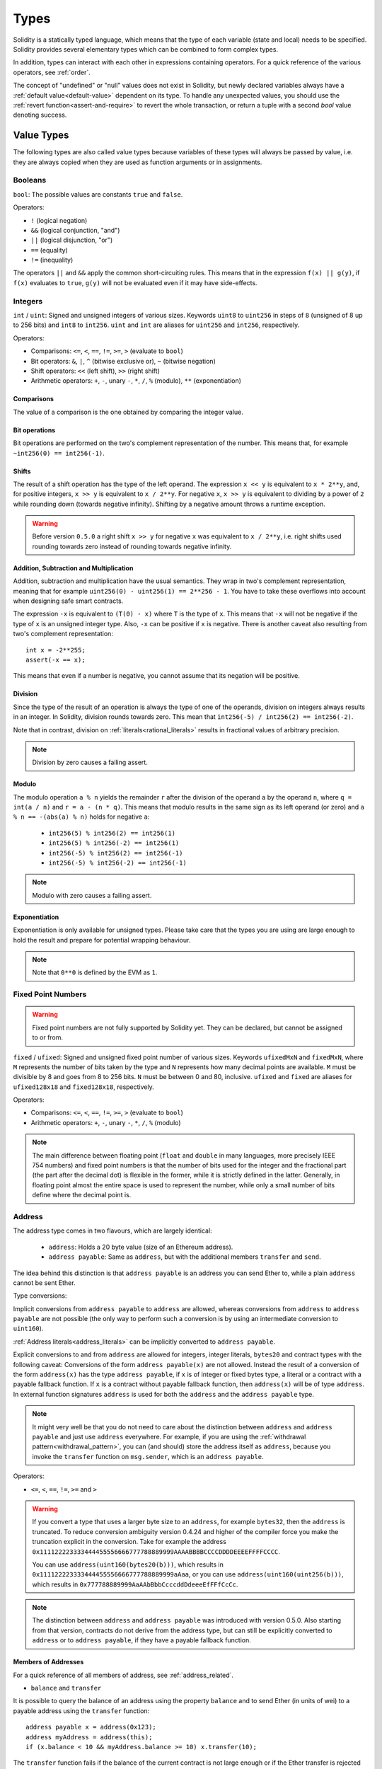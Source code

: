 .. index:: type

.. _types:

*****
Types
*****

Solidity is a statically typed language, which means that the type of each
variable (state and local) needs to be specified.
Solidity provides several elementary types which can be combined to form complex types.

In addition, types can interact with each other in expressions containing
operators. For a quick reference of the various operators, see :ref:`order`.

The concept of "undefined" or "null" values does not exist in Solidity, but newly
declared variables always have a :ref:`default value<default-value>` dependent
on its type. To handle any unexpected values, you should use the :ref:`revert function<assert-and-require>` to revert the whole transaction, or return a
tuple with a second `bool` value denoting success.

.. index:: ! value type, ! type;value

Value Types
===========

The following types are also called value types because variables of these
types will always be passed by value, i.e. they are always copied when they
are used as function arguments or in assignments.

.. index:: ! bool, ! true, ! false

Booleans
--------

``bool``: The possible values are constants ``true`` and ``false``.

Operators:

*  ``!`` (logical negation)
*  ``&&`` (logical conjunction, "and")
*  ``||`` (logical disjunction, "or")
*  ``==`` (equality)
*  ``!=`` (inequality)

The operators ``||`` and ``&&`` apply the common short-circuiting rules. This means that in the expression ``f(x) || g(y)``, if ``f(x)`` evaluates to ``true``, ``g(y)`` will not be evaluated even if it may have side-effects.

.. index:: ! uint, ! int, ! integer

Integers
--------

``int`` / ``uint``: Signed and unsigned integers of various sizes. Keywords ``uint8`` to ``uint256`` in steps of ``8`` (unsigned of 8 up to 256 bits) and ``int8`` to ``int256``. ``uint`` and ``int`` are aliases for ``uint256`` and ``int256``, respectively.

Operators:

* Comparisons: ``<=``, ``<``, ``==``, ``!=``, ``>=``, ``>`` (evaluate to ``bool``)
* Bit operators: ``&``, ``|``, ``^`` (bitwise exclusive or), ``~`` (bitwise negation)
* Shift operators: ``<<`` (left shift), ``>>`` (right shift)
* Arithmetic operators: ``+``, ``-``, unary ``-``, ``*``, ``/``, ``%`` (modulo), ``**`` (exponentiation)


Comparisons
^^^^^^^^^^^

The value of a comparison is the one obtained by comparing the integer value.

Bit operations
^^^^^^^^^^^^^^

Bit operations are performed on the two's complement representation of the number.
This means that, for example ``~int256(0) == int256(-1)``.

Shifts
^^^^^^

The result of a shift operation has the type of the left operand. The
expression ``x << y`` is equivalent to ``x * 2**y``, and, for positive integers,
``x >> y`` is equivalent to ``x / 2**y``. For negative ``x``, ``x >> y``
is equivalent to dividing by a power of ``2`` while rounding down (towards negative infinity).
Shifting by a negative amount throws a runtime exception.

.. warning::
    Before version ``0.5.0`` a right shift ``x >> y`` for negative ``x`` was equivalent to ``x / 2**y``,
    i.e. right shifts used rounding towards zero instead of rounding towards negative infinity.

Addition, Subtraction and Multiplication
^^^^^^^^^^^^^^^^^^^^^^^^^^^^^^^^^^^^^^^^

Addition, subtraction and multiplication have the usual semantics.
They wrap in two's complement representation, meaning that
for example ``uint256(0) - uint256(1) == 2**256 - 1``. You have to take these overflows
into account when designing safe smart contracts.

The expression ``-x`` is equivalent to ``(T(0) - x)`` where
``T`` is the type of ``x``. This means that ``-x`` will not be negative
if the type of ``x`` is an unsigned integer type. Also, ``-x`` can be
positive if ``x`` is negative. There is another caveat also resulting
from two's complement representation::

    int x = -2**255;
    assert(-x == x);

This means that even if a number is negative, you cannot assume that
its negation will be positive.


Division
^^^^^^^^

Since the type of the result of an operation is always the type of one of
the operands, division on integers always results in an integer.
In Solidity, division rounds towards zero. This mean that ``int256(-5) / int256(2) == int256(-2)``.

Note that in contrast, division on :ref:`literals<rational_literals>` results in fractional values
of arbitrary precision.

.. note::
  Division by zero causes a failing assert.

Modulo
^^^^^^

The modulo operation ``a % n`` yields the remainder ``r`` after the division of the operand ``a``
by the operand ``n``, where ``q = int(a / n)`` and ``r = a - (n * q)``. This means that modulo
results in the same sign as its left operand (or zero) and ``a % n == -(abs(a) % n)`` holds for negative ``a``:

 * ``int256(5) % int256(2) == int256(1)``
 * ``int256(5) % int256(-2) == int256(1)``
 * ``int256(-5) % int256(2) == int256(-1)``
 * ``int256(-5) % int256(-2) == int256(-1)``

.. note::
  Modulo with zero causes a failing assert.

Exponentiation
^^^^^^^^^^^^^^

Exponentiation is only available for unsigned types. Please take care that the types
you are using are large enough to hold the result and prepare for potential wrapping behaviour.

.. note::
  Note that ``0**0`` is defined by the EVM as ``1``.

.. index:: ! ufixed, ! fixed, ! fixed point number

Fixed Point Numbers
-------------------

.. warning::
    Fixed point numbers are not fully supported by Solidity yet. They can be declared, but
    cannot be assigned to or from.

``fixed`` / ``ufixed``: Signed and unsigned fixed point number of various sizes. Keywords ``ufixedMxN`` and ``fixedMxN``, where ``M`` represents the number of bits taken by
the type and ``N`` represents how many decimal points are available. ``M`` must be divisible by 8 and goes from 8 to 256 bits. ``N`` must be between 0 and 80, inclusive.
``ufixed`` and ``fixed`` are aliases for ``ufixed128x18`` and ``fixed128x18``, respectively.

Operators:

* Comparisons: ``<=``, ``<``, ``==``, ``!=``, ``>=``, ``>`` (evaluate to ``bool``)
* Arithmetic operators: ``+``, ``-``, unary ``-``, ``*``, ``/``, ``%`` (modulo)

.. note::
    The main difference between floating point (``float`` and ``double`` in many languages, more precisely IEEE 754 numbers) and fixed point numbers is
    that the number of bits used for the integer and the fractional part (the part after the decimal dot) is flexible in the former, while it is strictly
    defined in the latter. Generally, in floating point almost the entire space is used to represent the number, while only a small number of bits define
    where the decimal point is.

.. index:: address, balance, send, call, callcode, delegatecall, staticcall, transfer

.. _address:

Address
-------

The address type comes in two flavours, which are largely identical:

 - ``address``: Holds a 20 byte value (size of an Ethereum address).
 - ``address payable``: Same as ``address``, but with the additional members ``transfer`` and ``send``.

The idea behind this distinction is that ``address payable`` is an address you can send Ether to,
while a plain ``address`` cannot be sent Ether.

Type conversions:

Implicit conversions from ``address payable`` to ``address`` are allowed, whereas conversions from ``address`` to ``address payable`` are
not possible (the only way to perform such a conversion is by using an intermediate conversion to ``uint160``).

:ref:`Address literals<address_literals>` can be implicitly converted to ``address payable``.

Explicit conversions to and from ``address`` are allowed for integers, integer literals, ``bytes20`` and contract types with the following
caveat:
Conversions of the form ``address payable(x)`` are not allowed. Instead the result of a conversion of the form ``address(x)``
has the type ``address payable``, if ``x`` is of integer or fixed bytes type, a literal or a contract with a payable fallback function.
If ``x`` is a contract without payable fallback function, then ``address(x)`` will be of type ``address``.
In external function signatures ``address`` is used for both the ``address`` and the ``address payable`` type.

.. note::
    It might very well be that you do not need to care about the distinction between ``address``
    and ``address payable`` and just use ``address`` everywhere. For example,
    if you are using the :ref:`withdrawal pattern<withdrawal_pattern>`, you can (and should) store the
    address itself as ``address``, because you invoke the ``transfer`` function on
    ``msg.sender``, which is an ``address payable``.

Operators:

* ``<=``, ``<``, ``==``, ``!=``, ``>=`` and ``>``

.. warning::
    If you convert a type that uses a larger byte size to an ``address``, for example ``bytes32``, then the ``address`` is truncated.
    To reduce conversion ambiguity version 0.4.24 and higher of the compiler force you make the truncation explicit in the conversion.
    Take for example the address ``0x111122223333444455556666777788889999AAAABBBBCCCCDDDDEEEEFFFFCCCC``.

    You can use ``address(uint160(bytes20(b)))``, which results in ``0x111122223333444455556666777788889999aAaa``,
    or you can use ``address(uint160(uint256(b)))``, which results in ``0x777788889999AaAAbBbbCcccddDdeeeEfFFfCcCc``.

.. note::
    The distinction between ``address`` and ``address payable`` was introduced with version 0.5.0.
    Also starting from that version, contracts do not derive from the address type, but can still be explicitly converted to
    ``address`` or to ``address payable``, if they have a payable fallback function.

.. _members-of-addresses:

Members of Addresses
^^^^^^^^^^^^^^^^^^^^

For a quick reference of all members of address, see :ref:`address_related`.

* ``balance`` and ``transfer``

It is possible to query the balance of an address using the property ``balance``
and to send Ether (in units of wei) to a payable address using the ``transfer`` function:

::

    address payable x = address(0x123);
    address myAddress = address(this);
    if (x.balance < 10 && myAddress.balance >= 10) x.transfer(10);

The ``transfer`` function fails if the balance of the current contract is not large enough
or if the Ether transfer is rejected by the receiving account. The ``transfer`` function
reverts on failure.

.. note::
    If ``x`` is a contract address, its code (more specifically: its :ref:`fallback-function`, if present) will be executed together with the ``transfer`` call (this is a feature of the EVM and cannot be prevented). If that execution runs out of gas or fails in any way, the Ether transfer will be reverted and the current contract will stop with an exception.

* ``send``

Send is the low-level counterpart of ``transfer``. If the execution fails, the current contract will not stop with an exception, but ``send`` will return ``false``.

.. warning::
    There are some dangers in using ``send``: The transfer fails if the call stack depth is at 1024
    (this can always be forced by the caller) and it also fails if the recipient runs out of gas. So in order
    to make safe Ether transfers, always check the return value of ``send``, use ``transfer`` or even better:
    use a pattern where the recipient withdraws the money.

* ``call``, ``delegatecall`` and ``staticcall``

In order to interface with contracts that do not adhere to the ABI,
or to get more direct control over the encoding,
the functions ``call``, ``delegatecall`` and ``staticcall`` are provided.
They all take a single ``bytes memory`` parameter and
return the success condition (as a ``bool``) and the returned data
(``bytes memory``).
The functions ``abi.encode``, ``abi.encodePacked``, ``abi.encodeWithSelector``
and ``abi.encodeWithSignature`` can be used to encode structured data.

Example::

    bytes memory payload = abi.encodeWithSignature("register(string)", "MyName");
    (bool success, bytes memory returnData) = address(nameReg).call(payload);
    require(success);

.. warning::
    All these functions are low-level functions and should be used with care.
    Specifically, any unknown contract might be malicious and if you call it, you
    hand over control to that contract which could in turn call back into
    your contract, so be prepared for changes to your state variables
    when the call returns. The regular way to interact with other contracts
    is to call a function on a contract object (``x.f()``).

.. note::
    Previous versions of Solidity allowed these functions to receive
    arbitrary arguments and would also handle a first argument of type
    ``bytes4`` differently. These edge cases were removed in version 0.5.0.

It is possible to adjust the supplied gas with the ``.gas()`` modifier::

    address(nameReg).call.gas(1000000)(abi.encodeWithSignature("register(string)", "MyName"));

Similarly, the supplied Ether value can be controlled too::

    address(nameReg).call.value(1 ether)(abi.encodeWithSignature("register(string)", "MyName"));

Lastly, these modifiers can be combined. Their order does not matter::

    address(nameReg).call.gas(1000000).value(1 ether)(abi.encodeWithSignature("register(string)", "MyName"));

In a similar way, the function ``delegatecall`` can be used: the difference is that only the code of the given address is used, all other aspects (storage, balance, ...) are taken from the current contract. The purpose of ``delegatecall`` is to use library code which is stored in another contract. The user has to ensure that the layout of storage in both contracts is suitable for delegatecall to be used.

.. note::
    Prior to homestead, only a limited variant called ``callcode`` was available that did not provide access to the original ``msg.sender`` and ``msg.value`` values. This function was removed in version 0.5.0.

Since byzantium ``staticcall`` can be used as well. This is basically the same as ``call``, but will revert if the called function modifies the state in any way.

All three functions ``call``, ``delegatecall`` and ``staticcall`` are very low-level functions and should only be used as a *last resort* as they break the type-safety of Solidity.

The ``.gas()`` option is available on all three methods, while the ``.value()`` option is not supported for ``delegatecall``.

.. note::
    All contracts can be converted to ``address`` type, so it is possible to query the balance of the
    current contract using ``address(this).balance``.

.. index:: ! contract type, ! type; contract

.. _contract_types:

Contract Types
--------------

Every :ref:`contract<contracts>` defines its own type.
You can implicitly convert contracts to contracts they inherit from.
Contracts can be explicitly converted to and from all other contract types
and the ``address`` type.

Explicit conversion to and from the ``address payable`` type
is only possible if the contract type has a payable fallback function.
The conversion is still performed using ``address(x)`` and not
using ``address payable(x)``. You can find more information in the section about
the :ref:`address type<address>`.

.. note::
    Before version 0.5.0, contracts directly derived from the address type
    and there was no distinction between ``address`` and ``address payable``.

If you declare a local variable of contract type (`MyContract c`), you can call
functions on that contract. Take care to assign it from somewhere that is the
same contract type.

You can also instantiate contracts (which means they are newly created). You
can find more details in the :ref:`'Contracts via new'<creating-contracts>`
section.

The data representation of a contract is identical to that of the ``address``
type and this type is also used in the :ref:`ABI<ABI>`.

Contracts do not support any operators.

The members of contract types are the external functions of the contract
including public state variables.

.. index:: byte array, bytes32

Fixed-size byte arrays
----------------------

The value types ``bytes1``, ``bytes2``, ``bytes3``, ..., ``bytes32``
hold a sequence of bytes from one to up to 32.
``byte`` is an alias for ``bytes1``.

Operators:

* Comparisons: ``<=``, ``<``, ``==``, ``!=``, ``>=``, ``>`` (evaluate to ``bool``)
* Bit operators: ``&``, ``|``, ``^`` (bitwise exclusive or), ``~`` (bitwise negation)
* Shift operators: ``<<`` (left shift), ``>>`` (right shift)
* Index access: If ``x`` is of type ``bytesI``, then ``x[k]`` for ``0 <= k < I`` returns the ``k`` th byte (read-only).

The shifting operator works with any integer type as right operand (but
returns the type of the left operand), which denotes the number of bits to shift by.
Shifting by a negative amount causes a runtime exception.

Members:

* ``.length`` yields the fixed length of the byte array (read-only).

.. note::
    The type ``byte[]`` is an array of bytes, but due to padding rules, it wastes
    31 bytes of space for each element (except in storage). It is better to use the ``bytes``
    type instead.

Dynamically-sized byte array
----------------------------

``bytes``:
    Dynamically-sized byte array, see :ref:`arrays`. Not a value-type!
``string``:
    Dynamically-sized UTF-8-encoded string, see :ref:`arrays`. Not a value-type!

.. index:: address, literal;address

.. _address_literals:

Address Literals
----------------

Hexadecimal literals that pass the address checksum test, for example
``0xdCad3a6d3569DF655070DEd06cb7A1b2Ccd1D3AF`` are of ``address payable`` type.
Hexadecimal literals that are between 39 and 41 digits
long and do not pass the checksum test produce
a warning and are treated as regular rational number literals.

.. note::
    The mixed-case address checksum format is defined in `EIP-55 <https://github.com/ethereum/EIPs/blob/master/EIPS/eip-55.md>`_.

.. index:: literal, literal;rational

.. _rational_literals:

Rational and Integer Literals
-----------------------------

Integer literals are formed from a sequence of numbers in the range 0-9.
They are interpreted as decimals. For example, ``69`` means sixty nine.
Octal literals do not exist in Solidity and leading zeros are invalid.

Decimal fraction literals are formed by a ``.`` with at least one number on
one side.  Examples include ``1.``, ``.1`` and ``1.3``.

Scientific notation is also supported, where the base can have fractions, while the exponent cannot.
Examples include ``2e10``, ``-2e10``, ``2e-10``, ``2.5e1``.

Underscores can be used to separate the digits of a numeric literal to aid readability.
For example, decimal ``123_000``, hexadecimal ``0x2eff_abde``, scientific decimal notation ``1_2e345_678`` are all valid.
Underscores are only allowed between two digits and only one consecutive underscore is allowed.
There is no additional semantic meaning added to a number literal containing underscores,
the underscores are ignored.

Number literal expressions retain arbitrary precision until they are converted to a non-literal type (i.e. by
using them together with a non-literal expression or by explicit conversion).
This means that computations do not overflow and divisions do not truncate
in number literal expressions.

For example, ``(2**800 + 1) - 2**800`` results in the constant ``1`` (of type ``uint8``)
although intermediate results would not even fit the machine word size. Furthermore, ``.5 * 8`` results
in the integer ``4`` (although non-integers were used in between).

Any operator that can be applied to integers can also be applied to number literal expressions as
long as the operands are integers. If any of the two is fractional, bit operations are disallowed
and exponentiation is disallowed if the exponent is fractional (because that might result in
a non-rational number).

.. note::
    Solidity has a number literal type for each rational number.
    Integer literals and rational number literals belong to number literal types.
    Moreover, all number literal expressions (i.e. the expressions that
    contain only number literals and operators) belong to number literal
    types.  So the number literal expressions ``1 + 2`` and ``2 + 1`` both
    belong to the same number literal type for the rational number three.

.. warning::
    Division on integer literals used to truncate in Solidity prior to version 0.4.0, but it now converts into a rational number, i.e. ``5 / 2`` is not equal to ``2``, but to ``2.5``.

.. note::
    Number literal expressions are converted into a non-literal type as soon as they are used with non-literal
    expressions. Disregarding types, the value of the expression assigned to ``b``
    below evaluates to an integer. Because ``a`` is of type ``uint128``, the
    expression ``2.5 + a`` has to have a proper type, though. Since there is no common type
    for the type of ``2.5`` and ``uint128``, the Solidity compiler does not accept
    this code.

::

    uint128 a = 1;
    uint128 b = 2.5 + a + 0.5;

.. index:: literal, literal;string, string
.. _string_literals:

String Literals
---------------

String literals are written with either double or single-quotes (``"foo"`` or ``'bar'``).  They do not imply trailing zeroes as in C; ``"foo"`` represents three bytes, not four.  As with integer literals, their type can vary, but they are implicitly convertible to ``bytes1``, ..., ``bytes32``, if they fit, to ``bytes`` and to ``string``.

String literals support the following escape characters:

 - ``\<newline>`` (escapes an actual newline)
 - ``\\`` (backslash)
 - ``\'`` (single quote)
 - ``\"`` (double quote)
 - ``\b`` (backspace)
 - ``\f`` (form feed)
 - ``\n`` (newline)
 - ``\r`` (carriage return)
 - ``\t`` (tab)
 - ``\v`` (vertical tab)
 - ``\xNN`` (hex escape, see below)
 - ``\uNNNN`` (unicode escape, see below)

``\xNN`` takes a hex value and inserts the appropriate byte, while ``\uNNNN`` takes a Unicode codepoint and inserts an UTF-8 sequence.

The string in the following example has a length of ten bytes.
It starts with a newline byte, followed by a double quote, a single
quote a backslash character and then (without separator) the
character sequence ``abcdef``.

::

    "\n\"\'\\abc\
    def"

Any unicode line terminator which is not a newline (i.e. LF, VF, FF, CR, NEL, LS, PS) is considered to
terminate the string literal. Newline only terminates the string literal if it is not preceded by a ``\``.

.. index:: literal, bytes

Hexadecimal Literals
--------------------

Hexadecimal literals are prefixed with the keyword ``hex`` and are enclosed in double or single-quotes (``hex"001122FF"``). Their content must be a hexadecimal string and their value will be the binary representation of those values.

Hexadecimal literals behave like :ref:`string literals <string_literals>` and have the same convertibility restrictions.

.. index:: enum

.. _enums:

Enums
-----

Enums are one way to create a user-defined type in Solidity. They are explicitly convertible
to and from all integer types but implicit conversion is not allowed.  The explicit conversion
from integer checks at runtime that the value lies inside the range of the enum and causes a failing assert otherwise.
Enums needs at least one member.

The data representation is the same as for enums in C: The options are represented by
subsequent unsigned integer values starting from ``0``.


::

    pragma solidity >=0.4.16 <0.6.0;

    contract test {
        enum ActionChoices { GoLeft, GoRight, GoStraight, SitStill }
        ActionChoices choice;
        ActionChoices constant defaultChoice = ActionChoices.GoStraight;

        function setGoStraight() public {
            choice = ActionChoices.GoStraight;
        }

        // Since enum types are not part of the ABI, the signature of "getChoice"
        // will automatically be changed to "getChoice() returns (uint8)"
        // for all matters external to Solidity. The integer type used is just
        // large enough to hold all enum values, i.e. if you have more than 256 values,
        // `uint16` will be used and so on.
        function getChoice() public view returns (ActionChoices) {
            return choice;
        }

        function getDefaultChoice() public pure returns (uint) {
            return uint(defaultChoice);
        }
    }

.. index:: ! function type, ! type; function

.. _function_types:

Function Types
--------------

Function types are the types of functions. Variables of function type
can be assigned from functions and function parameters of function type
can be used to pass functions to and return functions from function calls.
Function types come in two flavours - *internal* and *external* functions:

Internal functions can only be called inside the current contract (more specifically,
inside the current code unit, which also includes internal library functions
and inherited functions) because they cannot be executed outside of the
context of the current contract. Calling an internal function is realized
by jumping to its entry label, just like when calling a function of the current
contract internally.

External functions consist of an address and a function signature and they can
be passed via and returned from external function calls.

Function types are notated as follows::

    function (<parameter types>) {internal|external} [pure|view|payable] [returns (<return types>)]

In contrast to the parameter types, the return types cannot be empty - if the
function type should not return anything, the whole ``returns (<return types>)``
part has to be omitted.

By default, function types are internal, so the ``internal`` keyword can be
omitted. Note that this only applies to function types. Visibility has
to be specified explicitly for functions defined in contracts, they
do not have a default.

Conversions:

A value of external function type can be explicitly converted to ``address``
resulting in the address of the contract of the function.

A function type ``A`` is implicitly convertible to a function type ``B`` if and only if
their parameter types are identical, their return types are identical,
their internal/external property is identical and the state mutability of ``A``
is not more restrictive than the state mutability of ``B``. In particular:

 - ``pure`` functions can be converted to ``view`` and ``non-payable`` functions
 - ``view`` functions can be converted to ``non-payable`` functions
 - ``payable`` functions can be converted to ``non-payable`` functions

No other conversions between function types are possible.

The rule about ``payable`` and ``non-payable`` might be a little
confusing, but in essence, if a function is ``payable``, this means that it
also accepts a payment of zero Ether, so it also is ``non-payable``.
On the other hand, a ``non-payable`` function will reject Ether sent to it,
so ``non-payable`` functions cannot be converted to ``payable`` functions.

If a function type variable is not initialised, calling it results
in a failed assertion. The same happens if you call a function after using ``delete``
on it.

If external function types are used outside of the context of Solidity,
they are treated as the ``function`` type, which encodes the address
followed by the function identifier together in a single ``bytes24`` type.

Note that public functions of the current contract can be used both as an
internal and as an external function. To use ``f`` as an internal function,
just use ``f``, if you want to use its external form, use ``this.f``.

Members:

Public (or external) functions also have a special member called ``selector``,
which returns the :ref:`ABI function selector <abi_function_selector>`::

    pragma solidity >=0.4.16 <0.6.0;

    contract Selector {
      function f() public pure returns (bytes4) {
        return this.f.selector;
      }
    }

Example that shows how to use internal function types::

    pragma solidity >=0.4.16 <0.6.0;

    library ArrayUtils {
      // internal functions can be used in internal library functions because
      // they will be part of the same code context
      function map(uint[] memory self, function (uint) pure returns (uint) f)
        internal
        pure
        returns (uint[] memory r)
      {
        r = new uint[](self.length);
        for (uint i = 0; i < self.length; i++) {
          r[i] = f(self[i]);
        }
      }
      function reduce(
        uint[] memory self,
        function (uint, uint) pure returns (uint) f
      )
        internal
        pure
        returns (uint r)
      {
        r = self[0];
        for (uint i = 1; i < self.length; i++) {
          r = f(r, self[i]);
        }
      }
      function range(uint length) internal pure returns (uint[] memory r) {
        r = new uint[](length);
        for (uint i = 0; i < r.length; i++) {
          r[i] = i;
        }
      }
    }

    contract Pyramid {
      using ArrayUtils for *;
      function pyramid(uint l) public pure returns (uint) {
        return ArrayUtils.range(l).map(square).reduce(sum);
      }
      function square(uint x) internal pure returns (uint) {
        return x * x;
      }
      function sum(uint x, uint y) internal pure returns (uint) {
        return x + y;
      }
    }

Another example that uses external function types::

    pragma solidity >=0.4.22 <0.6.0;

    contract Oracle {
      struct Request {
        bytes data;
        function(uint) external callback;
      }
      Request[] requests;
      event NewRequest(uint);
      function query(bytes memory data, function(uint) external callback) public {
        requests.push(Request(data, callback));
        emit NewRequest(requests.length - 1);
      }
      function reply(uint requestID, uint response) public {
        // Here goes the check that the reply comes from a trusted source
        requests[requestID].callback(response);
      }
    }

    contract OracleUser {
      Oracle constant oracle = Oracle(0x1234567); // known contract
      uint exchangeRate;
      function buySomething() public {
        oracle.query("USD", this.oracleResponse);
      }
      function oracleResponse(uint response) public {
        require(
            msg.sender == address(oracle),
            "Only oracle can call this."
        );
        exchangeRate = response;
      }
    }

.. note::
    Lambda or inline functions are planned but not yet supported.

.. index:: ! type;reference, ! reference type, storage, memory, location, array, struct

Reference Types
===============

Values of reference type can be modified through multiple different names.
Contrast this with value types where you get an independent copy whenever
a variable of value type is used. Because of that, reference types have to be handled
more carefully than value types. Currently, reference types comprise structs,
arrays and mappings. If you use a reference type, you always have to explicitly
provide the data area where the type is stored: ``memory`` (whose lifetime is limited
to a function call), ``storage`` (the location where the state variables are stored)
or ``calldata`` (special data location that contains the function arguments,
only available for external function call parameters).

An assignment or type conversion that changes the data location will always incur an automatic copy operation,
while assignments inside the same data location only copy in some cases for storage types.

.. _data-location:

Data location
-------------

Every reference type, i.e. *arrays* and *structs*, has an additional
annotation, the "data location", about where it is stored. There are three data locations:
``memory``, ``storage`` and ``calldata``. Calldata is only valid for parameters of external contract
functions and is required for this type of parameter. Calldata is a non-modifiable,
non-persistent area where function arguments are stored, and behaves mostly like memory.


.. note::
    Prior to version 0.5.0 the data location could be omitted, and would default to different locations
    depending on the kind of variable, function type, etc., but all complex types must now give an explicit
    data location.

Data locations are not only relevant for persistency of data, but also for the semantics of assignments:
assignments between storage and memory (or from calldata) always create an independent copy.
Assignments from memory to memory only create references. This means that changes to one memory variable
are also visible in all other memory variables that refer to the same data.
Assignments from storage to a local storage variables also only assign a reference.
In contrast, all other assignments to storage always copy. Examples for this case
are assignments to state variables or to members of local variables of storage struct type, even
if the local variable itself is just a reference.

::

    pragma solidity >=0.4.0 <0.6.0;

    contract C {
        uint[] x; // the data location of x is storage

        // the data location of memoryArray is memory
        function f(uint[] memory memoryArray) public {
            x = memoryArray; // works, copies the whole array to storage
            uint[] storage y = x; // works, assigns a pointer, data location of y is storage
            y[7]; // fine, returns the 8th element
            y.length = 2; // fine, modifies x through y
            delete x; // fine, clears the array, also modifies y
            // The following does not work; it would need to create a new temporary /
            // unnamed array in storage, but storage is "statically" allocated:
            // y = memoryArray;
            // This does not work either, since it would "reset" the pointer, but there
            // is no sensible location it could point to.
            // delete y;
            g(x); // calls g, handing over a reference to x
            h(x); // calls h and creates an independent, temporary copy in memory
        }

        function g(uint[] storage) internal pure {}
        function h(uint[] memory) public pure {}
    }

.. index:: ! array

.. _arrays:

Arrays
------

Arrays can have a compile-time fixed size or they can be dynamic.
The are few restrictions for the element, it can also be
another array, a mapping or a struct. The general restrictions for
types apply, though, in that mappings can only be used in storage
and publicly-visible functions need parameters that are :ref:`ABI types <ABI>`.

An array of fixed size ``k`` and element type ``T`` is written as ``T[k]``,
an array of dynamic size as ``T[]``. As an example, an array of 5 dynamic
arrays of ``uint`` is ``uint[][5]`` (note that the notation is reversed when
compared to some other languages). To access the second uint in the
third dynamic array, you use ``x[2][1]`` (indices are zero-based and
access works in the opposite way of the declaration, i.e. ``x[2]``
shaves off one level in the type from the right).

Accessing an array past its end causes a revert. If you want to add
new elements, you have to use ``.push()`` or increase the ``.length``
member (see below).

Variables of type ``bytes`` and ``string`` are special arrays. A ``bytes`` is similar to ``byte[]``,
but it is packed tightly in calldata and memory. ``string`` is equal to ``bytes`` but does not allow
length or index access.
So ``bytes`` should always be preferred over ``byte[]`` because it is cheaper.
As a rule of thumb, use ``bytes`` for arbitrary-length raw byte data and ``string``
for arbitrary-length string (UTF-8) data. If you can limit the length to a certain
number of bytes, always use one of ``bytes1`` to ``bytes32`` because they are much cheaper.

.. note::
    If you want to access the byte-representation of a string ``s``, use
    ``bytes(s).length`` / ``bytes(s)[7] = 'x';``. Keep in mind
    that you are accessing the low-level bytes of the UTF-8 representation,
    and not the individual characters!

It is possible to mark arrays ``public`` and have Solidity create a :ref:`getter <visibility-and-getters>`.
The numeric index will become a required parameter for the getter.

.. index:: ! array;allocating, new

Allocating Memory Arrays
^^^^^^^^^^^^^^^^^^^^^^^^

You can use the ``new`` keyword to create arrays with a runtime-dependent length in memory.
As opposed to storage arrays, it is **not** possible to resize memory arrays (e.g. by assigning to
the ``.length`` member). You either have to calculate the required size in advance
or create a new memory array and copy every element.

::

    pragma solidity >=0.4.16 <0.6.0;

    contract C {
        function f(uint len) public pure {
            uint[] memory a = new uint[](7);
            bytes memory b = new bytes(len);
            assert(a.length == 7);
            assert(b.length == len);
            a[6] = 8;
        }
    }

.. index:: ! array;literals, !inline;arrays

Array Literals / Inline Arrays
^^^^^^^^^^^^^^^^^^^^^^^^^^^^^^

Array literals are arrays that are written as an expression and are not
assigned to a variable right away.

::

    pragma solidity >=0.4.16 <0.6.0;

    contract C {
        function f() public pure {
            g([uint(1), 2, 3]);
        }
        function g(uint[3] memory) public pure {
            // ...
        }
    }

The type of an array literal is a memory array of fixed size whose base
type is the common type of the given elements. The type of ``[1, 2, 3]`` is
``uint8[3] memory``, because the type of each of these constants is ``uint8``.
Because of that, it is necessary to convert the first element in the example
above to ``uint``. Note that currently, fixed size memory arrays cannot
be assigned to dynamically-sized memory arrays, i.e. the following is not
possible:

::

    pragma solidity >=0.4.0 <0.6.0;

    // This will not compile.
    contract C {
        function f() public {
            // The next line creates a type error because uint[3] memory
            // cannot be converted to uint[] memory.
            uint[] memory x = [uint(1), 3, 4];
        }
    }

It is planned to remove this restriction in the future but currently creates
some complications because of how arrays are passed in the ABI.

.. index:: ! array;length, length, push, pop, !array;push, !array;pop

Members
^^^^^^^

**length**:
    Arrays have a ``length`` member that contains their number of elements.
    The length of memory arrays is fixed (but dynamic, i.e. it can depend on runtime parameters) once they are created.
    For dynamically-sized arrays (only available for storage), this member can be assigned to resize the array.
    Accessing elements outside the current length does not automatically resize the array and instead causes a failing assertion.
    Increasing the length adds new zero-initialised elements to the array.
    Reducing the length performs an implicit :ref:``delete`` on each of the
    removed elements. If you try to resize a non-dynamic array that isn't in
    storage, you receive a ``Value must be an lvalue`` error.
**push**:
     Dynamic storage arrays and ``bytes`` (not ``string``) have a member function called ``push`` that you can use to append an element at the end of the array. The element will be zero-initialised. The function returns the new length.
**pop**:
     Dynamic storage arrays and ``bytes`` (not ``string``) have a member function called ``pop`` that you can use to remove an element from the end of the array. This also implicitly calls :ref:``delete`` on the removed element.

.. warning::
    If you use ``.length--`` on an empty array, it causes an underflow and
    thus sets the length to ``2**256-1``.

.. note::
    Increasing the length of a storage array has constant gas costs because
    storage is assumed to be zero-initialised, while decreasing
    the length has at least linear cost (but in most cases worse than linear),
    because it includes explicitly clearing the removed
    elements similar to calling :ref:``delete`` on them.

.. note::
    It is not yet possible to use arrays of arrays in external functions
    (but they are supported in public functions).

.. note::
    In EVM versions before Byzantium, it was not possible to access
    dynamic arrays return from function calls. If you call functions
    that return dynamic arrays, make sure to use an EVM that is set to
    Byzantium mode.

::

    pragma solidity >=0.4.16 <0.6.0;

    contract ArrayContract {
        uint[2**20] m_aLotOfIntegers;
        // Note that the following is not a pair of dynamic arrays but a
        // dynamic array of pairs (i.e. of fixed size arrays of length two).
        // Because of that, T[] is always a dynamic array of T, even if T
        // itself is an array.
        // Data location for all state variables is storage.
        bool[2][] m_pairsOfFlags;

        // newPairs is stored in memory - the only possibility
        // for public contract function arguments
        function setAllFlagPairs(bool[2][] memory newPairs) public {
            // assignment to a storage array performs a copy of ``newPairs`` and
            // replaces the complete array ``m_pairsOfFlags``.
            m_pairsOfFlags = newPairs;
        }

        struct StructType {
            uint[] contents;
            uint moreInfo;
        }
        StructType s;

        function f(uint[] memory c) public {
            // stores a reference to ``s`` in ``g``
            StructType storage g = s;
            // also changes ``s.moreInfo``.
            g.moreInfo = 2;
            // assigns a copy because ``g.contents``
            // is not a local variable, but a member of
            // a local variable.
            g.contents = c;
        }

        function setFlagPair(uint index, bool flagA, bool flagB) public {
            // access to a non-existing index will throw an exception
            m_pairsOfFlags[index][0] = flagA;
            m_pairsOfFlags[index][1] = flagB;
        }

        function changeFlagArraySize(uint newSize) public {
            // if the new size is smaller, removed array elements will be cleared
            m_pairsOfFlags.length = newSize;
        }

        function clear() public {
            // these clear the arrays completely
            delete m_pairsOfFlags;
            delete m_aLotOfIntegers;
            // identical effect here
            m_pairsOfFlags.length = 0;
        }

        bytes m_byteData;

        function byteArrays(bytes memory data) public {
            // byte arrays ("bytes") are different as they are stored without padding,
            // but can be treated identical to "uint8[]"
            m_byteData = data;
            m_byteData.length += 7;
            m_byteData[3] = 0x08;
            delete m_byteData[2];
        }

        function addFlag(bool[2] memory flag) public returns (uint) {
            return m_pairsOfFlags.push(flag);
        }

        function createMemoryArray(uint size) public pure returns (bytes memory) {
            // Dynamic memory arrays are created using `new`:
            uint[2][] memory arrayOfPairs = new uint[2][](size);

            // Inline arrays are always statically-sized and if you only
            // use literals, you have to provide at least one type.
            arrayOfPairs[0] = [uint(1), 2];

            // Create a dynamic byte array:
            bytes memory b = new bytes(200);
            for (uint i = 0; i < b.length; i++)
                b[i] = byte(uint8(i));
            return b;
        }
    }


.. index:: ! struct, ! type;struct

.. _structs:

Structs
-------

Solidity provides a way to define new types in the form of structs, which is
shown in the following example:

::

    pragma solidity >=0.4.11 <0.6.0;

    contract CrowdFunding {
        // Defines a new type with two fields.
        struct Funder {
            address addr;
            uint amount;
        }

        struct Campaign {
            address payable beneficiary;
            uint fundingGoal;
            uint numFunders;
            uint amount;
            mapping (uint => Funder) funders;
        }

        uint numCampaigns;
        mapping (uint => Campaign) campaigns;

        function newCampaign(address payable beneficiary, uint goal) public returns (uint campaignID) {
            campaignID = numCampaigns++; // campaignID is return variable
            // Creates new struct in memory and copies it to storage.
            // We leave out the mapping type, because it is not valid in memory.
            // If structs are copied (even from storage to storage), mapping types
            // are always omitted, because they cannot be enumerated.
            campaigns[campaignID] = Campaign(beneficiary, goal, 0, 0);
        }

        function contribute(uint campaignID) public payable {
            Campaign storage c = campaigns[campaignID];
            // Creates a new temporary memory struct, initialised with the given values
            // and copies it over to storage.
            // Note that you can also use Funder(msg.sender, msg.value) to initialise.
            c.funders[c.numFunders++] = Funder({addr: msg.sender, amount: msg.value});
            c.amount += msg.value;
        }

        function checkGoalReached(uint campaignID) public returns (bool reached) {
            Campaign storage c = campaigns[campaignID];
            if (c.amount < c.fundingGoal)
                return false;
            uint amount = c.amount;
            c.amount = 0;
            c.beneficiary.transfer(amount);
            return true;
        }
    }

The contract does not provide the full functionality of a crowdfunding
contract, but it contains the basic concepts necessary to understand structs.
Struct types can be used inside mappings and arrays and they can itself
contain mappings and arrays.

It is not possible for a struct to contain a member of its own type,
although the struct itself can be the value type of a mapping member
or it can contain a dynamically-sized array of its type.
This restriction is necessary, as the size of the struct has to be finite.

Note how in all the functions, a struct type is assigned to a local variable
with data location ``storage``.
This does not copy the struct but only stores a reference so that assignments to
members of the local variable actually write to the state.

Of course, you can also directly access the members of the struct without
assigning it to a local variable, as in
``campaigns[campaignID].amount = 0``.

.. index:: !mapping

Mappings
--------

You declare mapping types with the syntax ``mapping(_KeyType => _ValueType)``.
The ``_KeyType`` can be any elementary type. This means it can be any of
the built-in value types plus ``bytes`` and ``string``. User-defined
or complex types like contract types, enums, mappings, structs and any array type
apart from ``bytes`` and ``string`` are not allowed.
``_ValueType`` can be any type, including mappings.

You can think of mappings as `hash tables <https://en.wikipedia.org/wiki/Hash_table>`_, which are virtually initialised
such that every possible key exists and is mapped to a value whose
byte-representation is all zeros, a type's :ref:`default value <default-value>`. The similarity ends there, the key data is not stored in a
mapping, only its ``keccak256`` hash is used to look up the value.

Because of this, mappings do not have a length or a concept of a key or
value being set.

Mappings can only have a data location of ``storage`` and thus
are allowed for state variables, as storage reference types
in functions, or as parameters for library functions.
They cannot be used as parameters or return parameters
of contract functions that are publicly visible.

You can mark variables of mapping type as ``public`` and Solidity creates a
:ref:`getter <visibility-and-getters>` for you. The ``_KeyType`` becomes a
parameter for the getter. If ``_ValueType`` is a value type or a struct,
the getter returns ``_ValueType``.
If ``_ValueType`` is an array or a mapping, the getter has one parameter for
each ``_KeyType``, recursively. For example with a mapping:

::

    pragma solidity >=0.4.0 <0.6.0;

    contract MappingExample {
        mapping(address => uint) public balances;

        function update(uint newBalance) public {
            balances[msg.sender] = newBalance;
        }
    }

    contract MappingUser {
        function f() public returns (uint) {
            MappingExample m = new MappingExample();
            m.update(100);
            return m.balances(address(this));
        }
    }


.. note::
  Mappings are not iterable, but it is possible to implement a data structure
  on top of them. For an example, see `iterable mapping <https://github.com/ethereum/dapp-bin/blob/master/library/iterable_mapping.sol>`_.

.. index:: assignment, ! delete, lvalue

Operators Involving LValues
===========================

If ``a`` is an LValue (i.e. a variable or something that can be assigned to), the following operators are available as shorthands:

``a += e`` is equivalent to ``a = a + e``. The operators ``-=``, ``*=``, ``/=``, ``%=``, ``|=``, ``&=`` and ``^=`` are defined accordingly. ``a++`` and ``a--`` are equivalent to ``a += 1`` / ``a -= 1`` but the expression itself still has the previous value of ``a``. In contrast, ``--a`` and ``++a`` have the same effect on ``a`` but return the value after the change.

delete
------

``delete a`` assigns the initial value for the type to ``a``. I.e. for integers it is equivalent to ``a = 0``, but it can also be used on arrays, where it assigns a dynamic array of length zero or a static array of the same length with all elements reset. For structs, it assigns a struct with all members reset. In other words, the value of ``a`` after ``delete a`` is the same as if ``a`` would be declared without assignment, with the following caveat:

``delete`` has no effect on mappings (as the keys of mappings may be arbitrary and are generally unknown). So if you delete a struct, it will reset all members that are not mappings and also recurse into the members unless they are mappings. However, individual keys and what they map to can be deleted: If ``a`` is a mapping, then ``delete a[x]`` will delete the value stored at ``x``.

It is important to note that ``delete a`` really behaves like an assignment to ``a``, i.e. it stores a new object in ``a``.
This distinction is visible when ``a`` is reference variable: It will only reset ``a`` itself, not the
value it referred to previously.

::

    pragma solidity >=0.4.0 <0.6.0;

    contract DeleteExample {
        uint data;
        uint[] dataArray;

        function f() public {
            uint x = data;
            delete x; // sets x to 0, does not affect data
            delete data; // sets data to 0, does not affect x
            uint[] storage y = dataArray;
            delete dataArray; // this sets dataArray.length to zero, but as uint[] is a complex object, also
            // y is affected which is an alias to the storage object
            // On the other hand: "delete y" is not valid, as assignments to local variables
            // referencing storage objects can only be made from existing storage objects.
            assert(y.length == 0);
        }
    }

.. index:: ! type;conversion, ! cast

.. _types-conversion-elementary-types:

Conversions between Elementary Types
====================================

Implicit Conversions
--------------------

If an operator is applied to different types, the compiler tries to
implicitly convert one of the operands to the type of the other (the same is
true for assignments). In general, an implicit conversion between value-types
is possible if it
makes sense semantically and no information is lost: ``uint8`` is convertible to
``uint16`` and ``int128`` to ``int256``, but ``int8`` is not convertible to ``uint256``
(because ``uint256`` cannot hold e.g. ``-1``).

For more details, please consult the sections about the types themselves.

Explicit Conversions
--------------------

If the compiler does not allow implicit conversion but you know what you are
doing, an explicit type conversion is sometimes possible. Note that this may
give you some unexpected behaviour and allows you to bypass some security
features of the compiler, so be sure to test that the
result is what you want! Take the following example where you are converting
a negative ``int8`` to a ``uint``:

::

    int8 y = -3;
    uint x = uint(y);

At the end of this code snippet, ``x`` will have the value ``0xfffff..fd`` (64 hex
characters), which is -3 in the two's complement representation of 256 bits.

If an integer is explicitly converted to a smaller type, higher-order bits are
cut off::

    uint32 a = 0x12345678;
    uint16 b = uint16(a); // b will be 0x5678 now

If an integer is explicitly converted to a larger type, it is padded on the left (i.e. at the higher order end).
The result of the conversion will compare equal to the original integer.

    uint16 a = 0x1234;
    uint32 b = uint32(a); // b will be 0x00001234 now
    assert(a == b);

Fixed-size bytes types behave differently during conversions. They can be thought of as
sequences of individual bytes and converting to a smaller type will cut off the
sequence::

    bytes2 a = 0x1234;
    bytes1 b = bytes1(a); // b will be 0x12

If a fixed-size bytes type is explicitly converted to a larger type, it is padded on
the right. Accessing the byte at a fixed index will result in the same value before and
after the conversion (if the index is still in range)::

    bytes2 a = 0x1234;
    bytes4 b = bytes4(a); // b will be 0x12340000
    assert(a[0] == b[0]);
    assert(a[1] == b[1]);

Since integers and fixed-size byte arrays behave differently when truncating or
padding, explicit conversions between integers and fixed-size byte arrays are only allowed,
if both have the same size. If you want to convert between integers and fixed-size byte arrays of
different size, you have to use intermediate conversions that make the desired truncation and padding
rules explicit::

    bytes2 a = 0x1234;
    uint32 b = uint16(a); // b will be 0x00001234
    uint32 c = uint32(bytes4(a)); // c will be 0x12340000
    uint8 d = uint8(uint16(a)); // d will be 0x34
    uint8 e = uint8(bytes1(a)); // d will be 0x12

.. _types-conversion-literals:

Conversions between Literals and Elementary Types
=================================================

Integer Types
-------------

Decimal and hexadecimal number literals can be implicitly converted to any integer type
that is large enough to represent it without truncation::

    uint8 a = 12; // fine
    uint32 b = 1234; // fine
    uint16 c = 0x123456; // fails, since it would have to truncate to 0x3456

Fixed-Size Byte Arrays
----------------------

Decimal number literals cannot be implicitly converted to fixed-size byte arrays. Hexadecimal
number literals can be, but only if the number of hex digits exactly fits the size of the bytes
type. As an exception both decimal and hexadecimal literals which have a value of zero can be
converted to any fixed-size bytes type::

    bytes2 a = 54321; // not allowed
    bytes2 b = 0x12; // not allowed
    bytes2 c = 0x123; // not allowed
    bytes2 d = 0x1234; // fine
    bytes2 e = 0x0012; // fine
    bytes4 f = 0; // fine
    bytes4 g = 0x0; // fine

String literals and hex string literals can be implicitly converted to fixed-size byte arrays,
if their number of characters matches the size of the bytes type::

    bytes2 a = hex"1234"; // fine
    bytes2 b = "xy"; // fine
    bytes2 c = hex"12"; // not allowed
    bytes2 d = hex"123"; // not allowed
    bytes2 e = "x"; // not allowed
    bytes2 f = "xyz"; // not allowed

Addresses
---------

As described in :ref:`address_literals`, hex literals of the correct size that pass the checksum
test are of ``address`` type. No other literals can be implicitly converted to the ``address`` type.

Explicit conversions from ``bytes20`` or any integer type to ``address`` result in ``address payable``.

